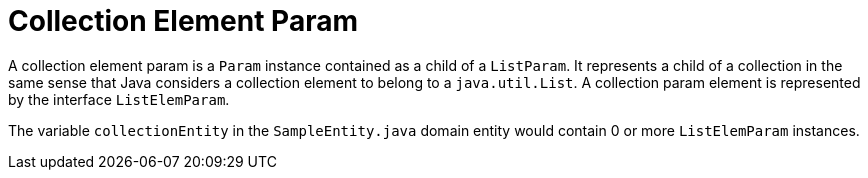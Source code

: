 [[param-state-introduction-collection-element]]
= Collection Element Param

A collection element param is a `Param` instance contained as a child of a `ListParam`. It represents a child of a collection in the same sense that Java considers a collection element to belong to a `java.util.List`. A collection param element is represented by the interface `ListElemParam`.

The variable `collectionEntity` in the `SampleEntity.java` domain entity would contain 0 or more `ListElemParam` instances.